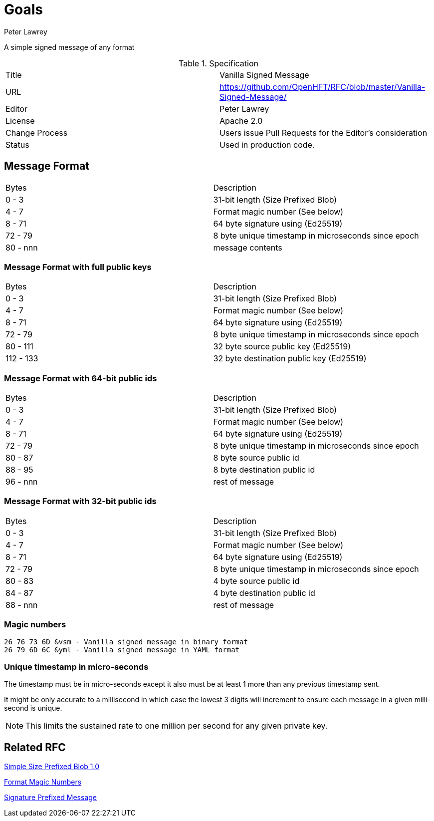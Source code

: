 = Goals
Peter Lawrey

A simple signed message of any format

.Specification
|===
| Title   | Vanilla Signed Message
| URL     | https://github.com/OpenHFT/RFC/blob/master/Vanilla-Signed-Message/
| Editor  | Peter Lawrey
| License | Apache 2.0
| Change Process | Users issue Pull Requests for the Editor's consideration
| Status  | Used in production code.
|===

== Message Format

|===
|   Bytes   | Description
|   0 -   3 | 31-bit length (Size Prefixed Blob)
|   4 -   7 | Format magic number (See below)
|   8 -  71 | 64 byte signature using (Ed25519)
|  72 -  79 | 8 byte unique timestamp in microseconds since epoch
|  80 - nnn | message contents
|===

=== Message Format with full public keys

|===
|   Bytes   | Description
|   0 -   3 | 31-bit length (Size Prefixed Blob)
|   4 -   7 | Format magic number (See below)
|   8 -  71 | 64 byte signature using (Ed25519)
|  72 -  79 | 8 byte unique timestamp in microseconds since epoch
|  80 - 111 | 32 byte source public key (Ed25519)
| 112 - 133 | 32 byte destination public key (Ed25519)
|===

=== Message Format with 64-bit public ids

|===
|   Bytes   | Description
|   0 -   3 | 31-bit length (Size Prefixed Blob)
|   4 -   7 | Format magic number (See below)
|   8 -  71 | 64 byte signature using (Ed25519)
|  72 -  79 | 8 byte unique timestamp in microseconds since epoch
|  80 -  87 | 8 byte source public id
|  88 -  95 | 8 byte destination public id
|  96 - nnn | rest of message
|===

=== Message Format with 32-bit public ids

|===
|   Bytes   | Description
|   0 -   3 | 31-bit length (Size Prefixed Blob)
|   4 -   7 | Format magic number (See below)
|   8 -  71 | 64 byte signature using (Ed25519)
|  72 -  79 | 8 byte unique timestamp in microseconds since epoch
|  80 -  83 | 4 byte source public id
|  84 -  87 | 4 byte destination public id
|  88 - nnn | rest of message
|===

=== Magic numbers

----
26 76 73 6D &vsm - Vanilla signed message in binary format
26 79 6D 6C &yml - Vanilla signed message in YAML format
----

=== Unique timestamp in micro-seconds

The timestamp must be in micro-seconds except it also must be at least 1 more than any previous timestamp sent.

It might be only accurate to a millisecond in which case the lowest 3 digits will increment to ensure each message in a given milli-second is unique.

NOTE: This limits the sustained rate to one million per second for any given private key.

== Related RFC

https://github.com/OpenHFT/RFC/blob/master/Size-Prefixed-Blob/Simple-Size-Prefixed-Blob-1.0.adoc[Simple Size Prefixed Blob 1.0]

https://github.com/OpenHFT/RFC/blob/master/Magic-Number/Magic-Number-1.0.adoc[Format Magic Numbers]

https://github.com/OpenHFT/RFC/blob/master/Signature-Prefixed-Message/Signature-Prefixed-Message-1.0.adoc[Signature Prefixed Message]

